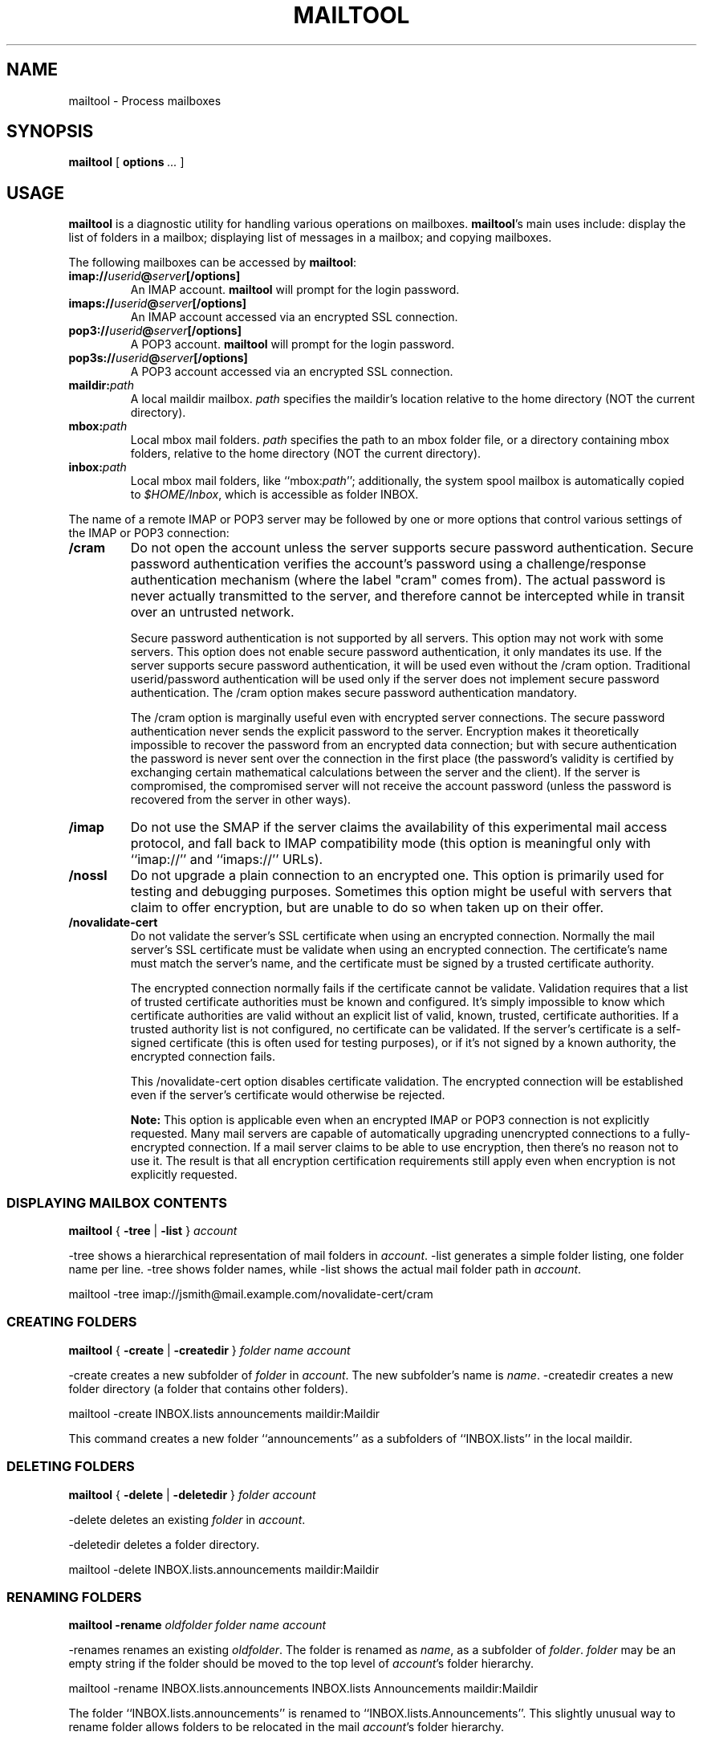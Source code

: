 .\"<!-- $Id: book.sgml,v 1.3 2004/05/30 02:43:00 mrsam Exp $ -->
.\"<!-- Copyright 2002-2003 Double Precision, Inc.  See COPYING for -->
.\"<!-- distribution information. -->
.\" This manpage has been automatically generated by docbook2man 
.\" from a DocBook document.  This tool can be found at:
.\" <http://shell.ipoline.com/~elmert/comp/docbook2X/> 
.\" Please send any bug reports, improvements, comments, patches, 
.\" etc. to Steve Cheng <steve@ggi-project.org>.
.TH "MAILTOOL" "1" "10 April 2006" "" ""

.SH NAME
mailtool \- Process mailboxes
.SH SYNOPSIS

\fBmailtool\fR [ \fBoptions\fR\fI ...\fR ]

.SH "USAGE"
.PP
\fBmailtool\fR
is a diagnostic utility for handling various operations on mailboxes.
\fBmailtool\fR\&'s
main uses include: display the list of folders in a mailbox;
displaying list of messages in a mailbox; and
copying mailboxes.
.PP
The following mailboxes can be accessed by
\fBmailtool\fR:
.TP
\fBimap://\fIuserid\fB@\fIserver\fB[/options]\fR
An IMAP account.
\fBmailtool\fR will prompt for the login password.
.TP
\fBimaps://\fIuserid\fB@\fIserver\fB[/options]\fR
An IMAP account accessed via an encrypted SSL connection.
.TP
\fBpop3://\fIuserid\fB@\fIserver\fB[/options]\fR
A POP3 account.
\fBmailtool\fR will prompt for the login password.
.TP
\fBpop3s://\fIuserid\fB@\fIserver\fB[/options]\fR
A POP3 account accessed via an encrypted SSL connection.
.TP
\fBmaildir:\fIpath\fB\fR
A local maildir mailbox.
\fIpath\fR specifies the maildir's location relative to the
home directory (NOT the current directory).
.TP
\fBmbox:\fIpath\fB\fR
Local mbox mail folders.
\fIpath\fR specifies the path to an mbox folder file,
or a directory containing mbox folders, relative to the
home directory (NOT the current directory).
.TP
\fBinbox:\fIpath\fB\fR
Local mbox mail folders, like
``mbox:\fIpath\fR'';
additionally, the system spool mailbox is automatically copied to
\fI$HOME/Inbox\fR, which is accessible as folder
INBOX\&.
.PP
The name of a remote IMAP or POP3 server may be followed by one or more
options that control various settings of the IMAP or POP3 connection:
.TP
\fB/cram\fR
Do not open the account unless the server supports secure password
authentication.
Secure password authentication verifies the account's password using
a challenge/response authentication
mechanism (where the label "cram" comes from).
The actual password is never actually transmitted to the server,
and therefore cannot be intercepted
while in transit over an untrusted network.

Secure password authentication is not supported by all servers.  This
option may not work with some servers.
This option does not enable secure password authentication, it only mandates
its use.
If the server supports secure password authentication, it will be used
even without the /cram option.
Traditional userid/password authentication will be used only if the
server does not implement secure password authentication.
The /cram option makes secure password authentication
mandatory.

The /cram option is marginally
useful even with encrypted server
connections.
The secure password authentication never sends the explicit
password to the server.
Encryption makes it theoretically impossible to recover the password from
an encrypted data connection; but with secure authentication the password
is never sent over the connection in the first place (the password's validity
is certified by exchanging certain mathematical calculations between the
server and the client).
If the server is compromised, the compromised server will not receive the
account password (unless the password is recovered from the server in other
ways).
.TP
\fB/imap\fR
Do not use the SMAP if the server claims the
availability of this experimental mail access protocol, and fall back to
IMAP compatibility mode (this option is meaningful only with
``imap://'' and
``imaps://'' URLs).
.TP
\fB/nossl\fR
Do not upgrade a plain connection to an encrypted one.
This option is primarily used for testing and debugging purposes.
Sometimes this option might be useful with servers that claim to offer
encryption, but are unable to do so when taken up on their offer.
.TP
\fB/novalidate-cert\fR
Do not validate the server's SSL certificate when using an encrypted
connection.
Normally the mail server's SSL certificate must be validate when using an
encrypted connection.
The certificate's name must match the server's name, and the certificate
must be signed by a trusted certificate authority.

The encrypted connection normally
fails if the certificate cannot be validate.
Validation requires that a list of trusted certificate
authorities must be known and configured.
It's simply impossible to know
which certificate authorities are valid without an explicit list of valid,
known,
trusted, certificate authorities.  If a trusted authority
list is not configured, no certificate can be validated.  If the server's
certificate is a self-signed certificate (this is often used for testing
purposes), or if it's not signed by a known authority, the encrypted connection
fails.

This /novalidate-cert option disables certificate
validation.
The encrypted connection will be established even if the server's certificate
would otherwise be rejected.
.sp
.RS
.B "Note:"
This option is applicable even when an encrypted IMAP or POP3 connection
is not explicitly requested.
Many mail servers are capable of automatically upgrading unencrypted
connections to a fully-encrypted connection.
If a mail server claims to be able to use encryption, then there's no reason
not to use it.  The result is that all encryption certification requirements
still apply even when encryption is not explicitly requested.
.RE
.SS "DISPLAYING MAILBOX CONTENTS"

\fBmailtool\fR { \fB-tree\fR | \fB-list\fR } \fB\fIaccount\fB\fR

.PP
-tree shows a hierarchical representation of mail folders
in \fIaccount\fR\&.
-list generates a simple folder listing, one folder name
per line.
-tree shows folder names,
while -list shows the actual mail folder path in
\fIaccount\fR\&.
.PP

.nf
mailtool -tree imap://jsmith@mail.example.com/novalidate-cert/cram
.fi
.SS "CREATING FOLDERS"

\fBmailtool\fR { \fB-create\fR | \fB-createdir\fR } \fB\fIfolder\fB\fR \fB\fIname\fB\fR \fB\fIaccount\fB\fR

.PP
-create creates a new subfolder of
\fIfolder\fR in \fIaccount\fR\&.
The new subfolder's name is \fIname\fR\&.
-createdir creates a new folder directory (a folder that
contains other folders).
.PP

.nf
mailtool -create INBOX.lists announcements maildir:Maildir
.fi
.PP
This command creates a new folder ``announcements'' as a
subfolders of ``INBOX.lists'' in the local maildir.
.SS "DELETING FOLDERS"

\fBmailtool\fR { \fB-delete\fR | \fB-deletedir\fR } \fB\fIfolder\fB\fR \fB\fIaccount\fB\fR

.PP
-delete deletes an existing
\fIfolder\fR in \fIaccount\fR\&.
.PP
-deletedir deletes a folder directory.
.PP

.nf
mailtool -delete INBOX.lists.announcements maildir:Maildir
.fi
.SS "RENAMING FOLDERS"

\fBmailtool\fR \fB-rename\fR \fB\fIoldfolder\fB\fR \fB\fIfolder\fB\fR \fB\fIname\fB\fR \fB\fIaccount\fB\fR

.PP
-renames renames an existing
\fIoldfolder\fR\&.
The folder is renamed as 
\fIname\fR, as a subfolder of
\fIfolder\fR\&.
\fIfolder\fR may be an empty string if the folder should
be moved to the top level of \fIaccount\fR\&'s folder
hierarchy.
.PP

.nf
mailtool -rename INBOX.lists.announcements INBOX.lists Announcements maildir:Maildir
.fi
.PP
The folder ``INBOX.lists.announcements'' is renamed to
``INBOX.lists.Announcements''\&.
This slightly unusual way to rename folder allows folders to be relocated
in the mail \fIaccount\fR\&'s folder hierarchy.
.SS "READING FOLDER'S INDEX"

\fBmailtool\fR \fB-index\fR \fB\fIfolder\fB\fR \fB\fIaccount\fB\fR

.PP
-index downloads and prints a summary of all messages in
\fIfolder\fR, in
\fIaccount\fR\&.
The summary shows the sender's and recipients' address, the message's subject,
and size.
.PP

.nf
mailtool -index INBOX imap://john@mail.example.com/novalidate-cert
.fi
.SS "REMOVING A MESSAGE FROM A FOLDER"

\fBmailtool\fR \fB-remove\fR \fB\fIfolder\fB\fR \fB\fIn\fB\fR \fB\fIaccount\fB\fR

.PP
-remove removes message #\fIn\fR
(ranging from 1 to the number of messages in the folder) in
\fIfolder\fR, in
\fIaccount\fR\&.
The message numbers may be obtained by using
-index\&.
.PP
\fIn\fR may be a comma-separated list of message numbers,
in strictly numerically increasing order. -remove confirms
the list of messages to remove and issues a ``Ready:'' prompt.
Press \fBENTER\fR to remove the messages.
.PP

.nf
mailtool -remove INBOX 28,31 imap://john@mail.example.com/novalidate-cert
.fi
.SS "FILTERING MESSAGES"

\fBmailtool\fR \fB-filter\fR \fB\fIfolder\fB\fR \fB\fIaccount\fB\fR

.PP
-filter
is a combination of
-index and -remove\&.
\fIfolder\fR\&'s index is downloaded, and the summary
of each message is shown, one message at a time.
Each message's summary is followed by a prompt:
``Delete, Skip, or Exit''\&.
Pressing \fBD\fR removes the message,
\fBS\fR leaves the message unchanged, and
\fBE\fR leaves the remaining messages unchanged.
.PP

.nf
mailtool -filter INBOX pop3://john@mail.example.com/novalidate-cert
.fi
.sp
.RS
.B "Note:"
-filter is not meant to be used with large folders.
Unless messages are removed quickly, the connection to the server may be
disconnected for inactivity.
.RE
.SS "COPYING FOLDERS"

\fBmailtool\fR [ \fB-recurse\fR ] \fB-tofolder\fR \fB\fItofolder\fB\fR \fB-copyto\fR \fB\fItoaccount\fB\fR \fB-fromfolder\fR \fB\fIfromfolder\fB\fR \fB\fIfromaccount\fB\fR

.PP
This command copies an entire folder,
fromfolder in
fromaccount to a new folder,
tofolder (which will be created, if necessary)
in toaccount\&.
Optionally, -recurse specifies that all subfolders
of fromfolder should also be copied.
.PP

.nf

mailtool -tofolder INBOX -copyto maildir:Maildir \\
    -fromfolder "INBOX" imap://mbox100@mail.example.com/novalidate-cert

mailtool -recurse -tofolder INBOX.converted_mail \\
    -copyto maildir:Maildir -fromfolder "mail" \\
        imap://mbox100@mail.example.com/novalidate-cert
.fi
.PP
This example first copies the INBOX on the IMAP server to
\fI$HOME/Maildir\fR,
then copies subfolders of ``mail'' on the IMAP server to the
``converted_mail'' subfolder in the maildir.
.PP

.nf
mailtool -tofolder INBOX -copyto maildir:Maildir \\
   -fromfolder "INBOX" inbox:mail

mailtool -recurse -tofolder INBOX.converted_mail \\
    -copyto maildir:Maildir -fromfolder "" mbox:mail
.fi
.PP
This example first copies \fI$HOME/Inbox\fR
(accessed as the INBOX folder in inbox:mail) to
\fI$HOME/Maildir\fR,
then
copies mbox folders from \fI$HOME/mail\fR to the
``converted_mail'' subfolder in the maildir.
.sp
.RS
.B "Note:"
Mail accounts that contain hybrid folders (folders that
contain both messages and subfolders) can only be copied to account types
that also support hybrid folders: either local maildirs, or to remote servers
that support hybrid folders.
.RE
.SH "SEE ALSO"
.PP
\fBcone\fR(1)\&.
